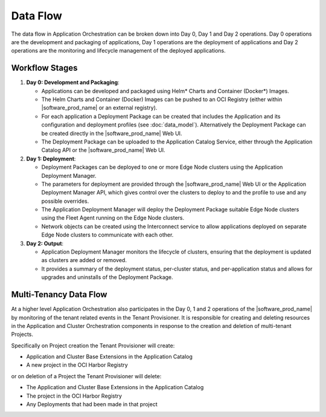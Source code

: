 Data Flow
=========

The data flow in Application Orchestration can be broken down into Day 0, Day 1 and
Day 2 operations. Day 0 operations are the development and packaging of applications,
Day 1 operations are the deployment of applications and Day 2 operations are the
monitoring and lifecycle management of the deployed applications.

Workflow Stages
----------------

1. **Day 0: Development and Packaging**:

   - Applications can be developed and packaged using Helm\* Charts and Container
     (Docker\*) Images.
   - The Helm Charts and Container (Docker) Images can be pushed to an OCI Registry
     (either within |software_prod_name| or an external registry).
   - For each application a Deployment Package can be created that includes the
     Application and its configuration and deployment profiles (see :doc:`data_model`).
     Alternatively the Deployment Package can be created directly in the
     |software_prod_name| Web UI.
   - The Deployment Package can be uploaded to the Application Catalog Service, either
     through the Application Catalog API or the |software_prod_name| Web UI.

2. **Day 1: Deployment**:

   - Deployment Packages can be deployed to one or more Edge Node clusters using the
     Application Deployment Manager.
   - The parameters for deployment are provided through the |software_prod_name| Web UI
     or the Application Deployment Manager API, which gives control over the clusters to
     deploy to and the profile to use and any possible overrides.
   - The Application Deployment Manager will deploy the Deployment Package suitable Edge
     Node clusters using the Fleet Agent running on the Edge Node clusters.
   - Network objects can be created using the Interconnect service to allow applications
     deployed on separate Edge Node clusters to communicate with each other.

3. **Day 2: Output**:

   - Application Deployment Manager monitors the lifecycle of clusters, ensuring that
     the deployment is updated as clusters are added or removed.
   - It provides a summary of the deployment status, per-cluster status, and
     per-application status and allows for upgrades and uninstalls of the Deployment
     Package.

Multi-Tenancy Data Flow
------------------------

At a higher level Application Orchestration also participates in the Day 0, 1 and 2
operations of the |software_prod_name| by monitoring of the tenant related events in the
Tenant Provisioner. It is responsible for creating and deleting resources in the
Application and Cluster Orchestration components in response to the creation and
deletion of multi-tenant Projects.

Specifically on Project creation the Tenant Provisioner will create:

* Application and Cluster Base Extensions in the Application Catalog
* A new project in the OCI Harbor Registry

or on deletion of a Project the Tenant Provisioner will delete:

* The Application and Cluster Base Extensions in the Application Catalog
* The project in the OCI Harbor Registry
* Any Deployments that had been made in that project
